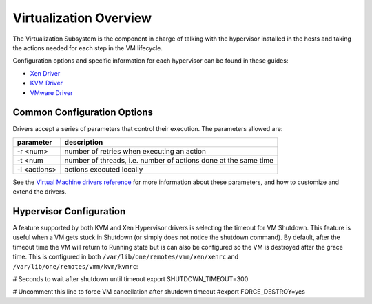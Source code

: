 =======================
Virtualization Overview
=======================

The Virtualization Subsystem is the component in charge of talking with
the hypervisor installed in the hosts and taking the actions needed for
each step in the VM lifecycle.

Configuration options and specific information for each hypervisor can
be found in these guides:

-  `Xen Driver </./xeng>`__
-  `KVM Driver </./kvmg>`__
-  `VMware Driver </./evmwareg>`__

Common Configuration Options
============================

Drivers accept a series of parameters that control their execution. The
parameters allowed are:

+----------------+-------------------------------------------------------------------+
| parameter      | description                                                       |
+================+===================================================================+
| -r <num>       | number of retries when executing an action                        |
+----------------+-------------------------------------------------------------------+
| -t <num        | number of threads, i.e. number of actions done at the same time   |
+----------------+-------------------------------------------------------------------+
| -l <actions>   | actions executed locally                                          |
+----------------+-------------------------------------------------------------------+

See the `Virtual Machine drivers reference </./devel-vmm>`__ for more
information about these parameters, and how to customize and extend the
drivers.

Hypervisor Configuration
========================

A feature supported by both KVM and Xen Hypervisor drivers is selecting
the timeout for VM Shutdown. This feature is useful when a VM gets stuck
in Shutdown (or simply does not notice the shutdown command). By
default, after the timeout time the VM will return to Running state but
is can also be configured so the VM is destroyed after the grace time.
This is configured in both ``/var/lib/one/remotes/vmm/xen/xenrc`` and
``/var/lib/one/remotes/vmm/kvm/kvmrc``:

.. code:: code

# Seconds to wait after shutdown until timeout
export SHUTDOWN_TIMEOUT=300
 
# Uncomment this line to force VM cancellation after shutdown timeout
#export FORCE_DESTROY=yes

